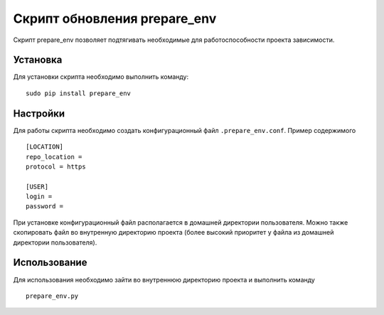 
*****************************
Скрипт обновления prepare_env
*****************************

Скрипт prepare_env позволяет подтягивать необходимые для работоспособности проекта
зависимости.

Установка
=========

Для установки скрипта необходимо выполнить команду: ::

    sudo pip install prepare_env

Настройки
=========

Для работы скрипта необходимо создать конфигурационный файл ``.prepare_env.conf``. Пример содержимого ::

    [LOCATION]
    repo_location =
    protocol = https

    [USER]
    login =
    password =

При установке конфигурационный файл располагается в домашней директории пользователя. Можно также скопировать файл
во внутренную директорию проекта (более высокий приоритет у файла из домашней директории пользователя).

Использование
=============

Для использования необходимо зайти во внутреннюю директорию проекта и выполнить команду ::

    prepare_env.py
